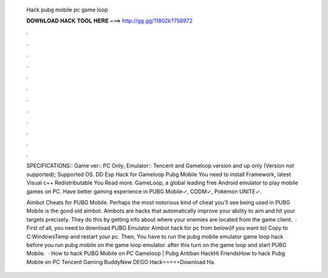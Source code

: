   Hack pubg mobile pc game loop
  
  
  
  𝐃𝐎𝐖𝐍𝐋𝐎𝐀𝐃 𝐇𝐀𝐂𝐊 𝐓𝐎𝐎𝐋 𝐇𝐄𝐑𝐄 ===> http://gg.gg/11802k?756972
  
  
  
  .
  
  
  
  .
  
  
  
  .
  
  
  
  .
  
  
  
  .
  
  
  
  .
  
  
  
  .
  
  
  
  .
  
  
  
  .
  
  
  
  .
  
  
  
  .
  
  
  
  .
  
  SPECIFICATIONS:: Game ver:: PC Only; Emulator:: Tencent and Gameloop version and up only (Version not supported); Supported OS. DD Esp Hack for Gameloop Pubg Mobile You need to install  Framework, latest Visual c++ Redistributable You Read more. GameLoop, a global leading free Android emulator to play mobile games on PC. Have better gaming experience in PUBG Mobile✓, CODM✓, Pokémon UNITE✓.
  
  Aimbot Cheats for PUBG Mobile. Perhaps the most notorious kind of cheat you’ll see being used in PUBG Mobile is the good old aimbot. Aimbots are hacks that automatically improve your ability to aim and hit your targets precisely. They do this by getting info about where your enemies are located from the game client.  · First of all, you need to download PUBG Emulator Aimbot hack for pc from below(if you want to) Copy  to C:\Windows\Temp and restart your pc. Then, You have to run the pubg mobile emulator game loop hack before you run pubg mobile on the game loop emulator. after this turn on the game loop and start PUBG Mobile.  · How to hack PUBG Mobile on PC Gameloop | Pubg Antiban HackHi FriendsHow to hack Pubg Mobile on PC Tencent Gaming BuddyNew DEGO Hack=====Download Ha.

